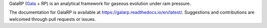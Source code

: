 GalaRP (`Gala <http://gala.adrian.pw/en/latest/>`_ + RP) is an analytical framework for gaseous evolution under ram pressure.

|logo|



.. |logo| image:: https://hsouch.github.io//images/Galarp-Logo.png


.. image:: https://readthedocs.org/projects/galarp/badge/?version=latest
    :target: https://galarp.readthedocs.io/en/latest/?badge=latest
    :alt: Documentation Status

The documentation for GalaRP is available at https://galarp.readthedocs.io/en/latest/. Suggestions and contributions
are welcomed through pull requests or issues.
